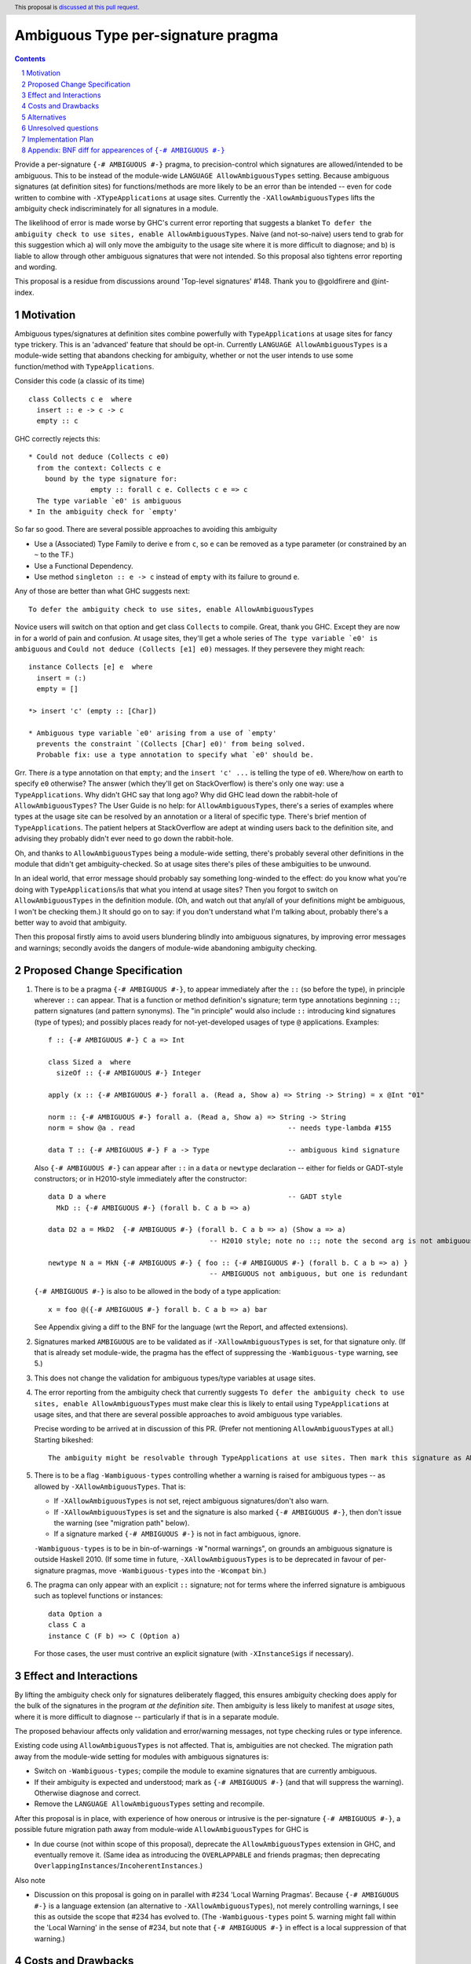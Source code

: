 

Ambiguous Type per-signature pragma
===================================

.. proposal-number:: Leave blank. This will be filled in when the proposal is
                     accepted.
.. ticket-url:: Leave blank. This will eventually be filled with the
                ticket URL which will track the progress of the
                implementation of the feature.
.. implemented:: Leave blank. This will be filled in with the first GHC version which
                 implements the described feature.
.. highlight:: haskell
.. header:: This proposal is `discussed at this pull request <https://github.com/ghc-proposals/ghc-proposals/pull/232>`_.
.. sectnum::
.. contents::


Provide a per-signature ``{-# AMBIGUOUS #-}`` pragma, to precision-control which signatures are allowed/intended to be ambiguous. This to be instead of the module-wide ``LANGUAGE AllowAmbiguousTypes`` setting. Because ambiguous signatures (at definition sites) for functions/methods are more likely to be an error than be intended -- even for code written to combine with ``-XTypeApplications`` at usage sites. Currently the ``-XAllowAmbiguousTypes`` lifts the ambiguity check indiscriminately for all signatures in a module.

The likelihood of error is made worse by GHC's current error reporting that suggests a blanket ``To defer the ambiguity check to use sites, enable AllowAmbiguousTypes``. Naive (and not-so-naive) users tend to grab for this suggestion which a) will only move the ambiguity to the usage site where it is more difficult to diagnose; and b) is liable to allow through other ambiguous signatures that were not intended. So this proposal also tightens error reporting and wording.

This proposal is a residue from discussions around 'Top-level signatures' #148. Thank you to @goldfirere and @int-index.

Motivation
------------


Ambiguous types/signatures at definition sites combine powerfully with ``TypeApplications`` at usage sites for fancy type trickery. This is an 'advanced' feature that should be opt-in. Currently ``LANGUAGE AllowAmbiguousTypes`` is a module-wide setting that abandons checking for ambiguity, whether or not the user intends to use some function/method with ``TypeApplications``.

Consider this code (a classic of its time)
::

    class Collects c e  where
      insert :: e -> c -> c
      empty :: c

GHC correctly rejects this::

    * Could not deduce (Collects c e0)
      from the context: Collects c e
        bound by the type signature for:
                   empty :: forall c e. Collects c e => c
      The type variable `e0' is ambiguous
    * In the ambiguity check for `empty'

So far so good. There are several possible approaches to avoiding this ambiguity

* Use a (Associated) Type Family to derive ``e`` from ``c``, so ``e`` can be removed as a type parameter (or constrained by an ``~`` to the TF.)
* Use a Functional Dependency.
* Use method ``singleton :: e -> c`` instead of ``empty`` with its failure to ground ``e``.

Any of those are better than what GHC suggests next::

    To defer the ambiguity check to use sites, enable AllowAmbiguousTypes

Novice users will switch on that option and get class ``Collects`` to compile. Great, thank you GHC. Except they are now in for a world of pain and confusion. At usage sites, they'll get a whole series of ``The type variable `e0' is ambiguous`` and ``Could not deduce (Collects [e1] e0)`` messages. If they persevere they might reach::

    instance Collects [e] e  where
      insert = (:)
      empty = []

    *> insert 'c' (empty :: [Char])

    * Ambiguous type variable `e0' arising from a use of `empty'
      prevents the constraint `(Collects [Char] e0)' from being solved.
      Probable fix: use a type annotation to specify what `e0' should be.

Grr. There *is* a type annotation on that ``empty``; and the ``insert 'c' ...`` is telling the type of ``e0``. Where/how on earth to specify ``e0`` otherwise? The answer (which they'll get on StackOverflow) is there's only one way: use a ``TypeApplications``. Why didn't GHC say that long ago? Why did GHC lead down the rabbit-hole of ``AllowAmbiguousTypes``? The User Guide is no help: for ``AllowAmbiguousTypes``, there's a series of examples where types at the usage site can be resolved by an annotation or a literal of specific type. There's brief mention of ``TypeApplications``. The patient helpers at StackOverflow are adept at winding users back to the definition site, and advising they probably didn't ever need to go down the rabbit-hole.

Oh, and thanks to ``AllowAmbiguousTypes`` being a module-wide setting, there's probably several other definitions in the module that didn't get ambiguity-checked. So at usage sites there's piles of these ambiguities to be unwound.

In an ideal world, that error message should probably say something long-winded to the effect: do you know what you're doing with ``TypeApplications``/is that what you intend at usage sites? Then you forgot to switch on ``AllowAmbiguousTypes`` in the definition module. (Oh, and watch out that any/all of your definitions might be ambiguous, I won't be checking them.) It should go on to say: if you don't understand what I'm talking about, probably there's a better way to avoid that ambiguity.

Then this proposal firstly aims to avoid users blundering blindly into ambiguous signatures, by improving error messages and warnings; secondly avoids the dangers of module-wide abandoning ambiguity checking.

Proposed Change Specification
-----------------------------

1. There is to be a pragma ``{-# AMBIGUOUS #-}``, to appear immediately after the ``::`` (so before the type), in principle wherever ``::`` can appear. That is a function or method definition's signature; term type annotations beginning ``::``; pattern signatures (and pattern synonyms). The "in principle" would also include ``::`` introducing kind signatures (type of types); and possibly places ready for not-yet-developed usages of type ``@`` applications. Examples::

        f :: {-# AMBIGUOUS #-} C a => Int

        class Sized a  where
          sizeOf :: {-# AMBIGUOUS #-} Integer
      
        apply (x :: {-# AMBIGUOUS #-} forall a. (Read a, Show a) => String -> String) = x @Int "01"
    
        norm :: {-# AMBIGUOUS #-} forall a. (Read a, Show a) => String -> String
        norm = show @a . read                                     -- needs type-lambda #155
    
        data T :: {-# AMBIGUOUS #-} F a -> Type                   -- ambiguous kind signature
        
   Also ``{-# AMBIGUOUS #-}`` can appear after ``::`` in a ``data`` or ``newtype`` declaration -- either for fields or GADT-style constructors; or in H2010-style immediately after the constructor::
   
        data D a where                                            -- GADT style
          MkD :: {-# AMBIGUOUS #-} (forall b. C a b => a)

        data D2 a = MkD2  {-# AMBIGUOUS #-} (forall b. C a b => a) (Show a => a) 
                                               -- H2010 style; note no ::; note the second arg is not ambiguous
                                               
        newtype N a = MkN {-# AMBIGUOUS #-} { foo :: {-# AMBIGUOUS #-} (forall b. C a b => a) } 
                                               -- AMBIGUOUS not ambiguous, but one is redundant

   ``{-# AMBIGUOUS #-}`` is also to be allowed in the body of a type application::

        x = foo @({-# AMBIGUOUS #-} forall b. C a b => a) bar
   
   See Appendix giving a diff to the BNF for the language (wrt the Report, and affected extensions).

2. Signatures marked ``AMBIGUOUS`` are to be validated as if ``-XAllowAmbiguousTypes`` is set, for that signature only. (If that is already set module-wide, the pragma has the effect of suppressing the ``-Wambiguous-type`` warning, see 5.)

3. This does not change the validation for ambiguous types/type variables at usage sites.

4. The error reporting from the ambiguity check that currently suggests ``To defer the ambiguity check to use sites, enable AllowAmbiguousTypes`` must make clear this is likely to entail using ``TypeApplications`` at usage sites, and that there are several possible approaches to avoid ambiguous type variables.

   Precise wording to be arrived at in discussion of this PR. (Prefer not mentioning ``AllowAmbiguousTypes`` at all.) Starting bikeshed::
 
     The ambiguity might be resolvable through TypeApplications at use sites. Then mark this signature as AMBIGUOUS
 
5. There is to be a flag ``-Wambiguous-types`` controlling whether a warning is raised for ambiguous types -- as allowed by ``-XAllowAmbiguousTypes``. That is:

   - If ``-XAllowAmbiguousTypes`` is not set, reject ambiguous signatures/don't also warn.
   - If ``-XAllowAmbiguousTypes`` is set and the signature is also marked ``{-# AMBIGUOUS #-}``, then don't issue the warning (see "migration path" below).
   - If a signature marked ``{-# AMBIGUOUS #-}`` is not in fact ambiguous, ignore.

   ``-Wambiguous-types`` is to be in bin-of-warnings ``-W`` "normal warnings", on grounds an ambiguous signature is outside Haskell 2010. (If some time in future, ``-XAllowAmbiguousTypes`` is to be deprecated in favour of per-signature pragmas, move ``-Wambiguous-types`` into the ``-Wcompat`` bin.)

6. The pragma can only appear with an explicit ``::`` signature; not for terms where the inferred signature is ambiguous such as toplevel functions or instances::

    data Option a
    class C a
    instance C (F b) => C (Option a)
    
   For those cases, the user must contrive an explicit signature (with ``-XInstanceSigs`` if necessary).



Effect and Interactions
-----------------------

By lifting the ambiguity check only for signatures deliberately flagged, this ensures ambiguity checking does apply for the bulk of the signatures in the program *at the definition site*. Then ambiguity is less likely to manifest at *usage* sites, where it is more difficult to diagnose -- particularly if that is in a separate module.

The proposed behaviour affects only validation and error/warning messages, not type checking rules or type inference.

Existing code using ``AllowAmbiguousTypes`` is not affected. That is, ambiguities are not checked. The migration path away from the module-wide setting for modules with ambiguous signatures is:

* Switch on ``-Wambiguous-types``; compile the module to examine signatures that are currently ambiguous.

* If their ambiguity is expected and understood; mark as ``{-# AMBIGUOUS #-}`` (and that will suppress the warning). Otherwise diagnose and correct.

* Remove the ``LANGUAGE AllowAmbiguousTypes`` setting and recompile.

After this proposal is in place, with experience of how onerous or intrusive is the per-signature ``{-# AMBIGUOUS #-}``, a possible future migration path away from module-wide ``AllowAmbiguousTypes`` for GHC is

* In due course (not within scope of this proposal), deprecate the ``AllowAmbiguousTypes`` extension in GHC, and eventually remove it. (Same idea as introducing the ``OVERLAPPABLE`` and friends pragmas; then deprecating ``OverlappingInstances``/``IncoherentInstances``.)

Also note

* Discussion on this proposal is going on in parallel with #234 'Local Warning Pragmas'. Because ``{-# AMBIGUOUS #-}`` is a language extension (an alternative to ``-XAllowAmbiguousTypes``), not merely controlling warnings, I see this as outside the scope that #234 has evolved to. (The ``-Wambiguous-types`` point 5. warning might fall within the 'Local Warning' in the sense of #234, but note that ``{-# AMBIGUOUS #-}`` in effect is a local suppression of that warning.)


Costs and Drawbacks
-------------------

The proposal is for superficial tweaks to error reporting/warnings. There is no deep impact on type checking or inference.

For code intending to make heavy use of ``TypeApplications`` at usage sites, there may be many ambiguous signatures, needing many pragmas at definition sites that might be onerous to code. Against that, the per-signature pragma means that other definitions in the module do get properly checked against ambiguity.

GHC's suggestion ``To defer the ambiguity check to use sites, enable AllowAmbiguousTypes`` is currently costing a great deal of perplexity and frustration for novice and not-so-novice users. Evidence: StackOverflow questions anon. Switching on the option in the definition module is not likely to help anything compile, unless the user is consciously intending to use ``TypeApplications`` at the usage site/module. That may not be the best approach for the coding requirements (see Motivation section), but GHC's message does not suggest other options. Novice and not-so-novice users are likely to attach too much weight to that suggestion.


Alternatives
------------
Do nothing. That is, continue with the module-wide ``AllowAmbiguousTypes`` setting.

    These definitions do not compromise type safety or class coherence. If you don't use ``-XTypeApplications``, then they're just useless definitions. [@goldfirere commenting in #148]
    
I would disagree with that "useless". I see the confusion they cause as harmful. Especially because that follows from the error message's misleading ``enable AllowAmbiguousTypes``.

Unresolved questions
--------------------

No contrary feedback received for these questions, so left here as visible for Committee discussion.

* [No objection to:] Precise wording proposed for the rejection message that currently suggests enabling ``AllowAmbiguousTypes``.

* [Implementor's judgment:] Re pragmas that change semantics (such as the ``{-# OVERLAPPABLE #-}`` series), there has been comment they're difficult for source tooling utilities to observe. As well as the ``AMBIGUOUS`` pragma per signature, should there be a module-wide ``LANGUAGE`` setting? ``-XAmbiguousTypesPragma``.

* [From discussion, decide against this:] For modules containing more ambiguous types than not, so with ``AllowAmbiguousTypes`` switched on, should there be a per-signature pragma ``{-# NO[T_]AMBIGUOUS #-}`` that *does* apply the ambiguity check? That would prevent in future deprecating ``AllowAmbiguousTypes``.

* [Implementor's judgment:] If a signature marked ``{-# AMBIGUOUS #-}`` is not in fact ambiguous ...? A comment suggested warning of the non-ambiguity. 


Implementation Plan
-------------------

I am not accredited to interfere in GHC's type checking. Hopefully this is a narrowly targetted mod that merely suppresses the rejection message, if the pragma is present in the AST for the signature.

Appendix: BNF diff for appearences of ``{-# AMBIGUOUS #-}``
---------------------------------------------------------

(The optional ``[ {-# AMBIGUOUS #-} ]`` is the change.)
::

    exp     → infixexp :: [ {-# AMBIGUOUS #-} ] [context =>] type      (expression type signature)
            | infixexp
            
    fexp    → [fexp] [@([ {-# AMBIGUOUS #-} ] type)] aexp	       (function application with type applicn)

    gendecl → vars :: [ {-# AMBIGUOUS #-} ] [context =>] type          (type signature)
            | fixity [integer] ops                                     (fixity declaration)
            |                                                          (empty declaration)

    constr  → con [ {-# AMBIGUOUS #-} ] [!] atype1 … [!] atypek	       (arity con  =  k, k ≥ 0)
            | [ {-# AMBIGUOUS #-} ] (btype | ! atype) conop (btype | ! atype)	    (infix conop)
            | con { fielddecl1 , … , fielddecln }	               (n ≥ 0)

    newconstr → con [ {-# AMBIGUOUS #-} ] atype
            | con { var :: [ {-# AMBIGUOUS #-} ] type }
            
    topdecl → ...
            | data simpletype where [gconstrs] [deriving]              (GADT style data or newtype)
            | newtype [context =>] simpletype where [newgconstrs] [deriving]
            | ...
            
    gconstrs → gconstr1 | … | gconstrn	                               (n ≥ 1)
    gconstr → con [{ fielddecl1 , … , fielddecln }] :: [ {-# AMBIGUOUS #-} ] [context =>] type  
                                                   	               (n ≥ 0, GADT style constructor)
                                                                       (GADT style newtype constr likewise)

    fielddecl → vars :: [ {-# AMBIGUOUS #-} ] (type | ! atype)

And optional ``[ {-# AMBIGUOUS #-} ]`` following ``::`` in

* a pattern signature;
* a pattern synonym signature;
* a kind signature (in class/instance heads).
